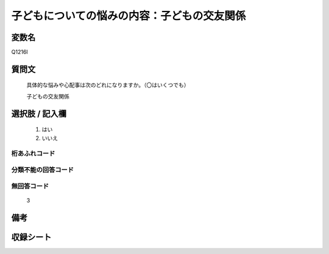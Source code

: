 .. title:: Q1216I
.. rst-class:: item
====================================================================================================
子どもについての悩みの内容：子どもの交友関係
====================================================================================================

.. rst-class:: varname
変数名
==================

Q1216I

.. rst-class:: question
質問文
==================


   具体的な悩みや心配事は次のどれになりますか。（〇はいくつでも）


   子どもの交友関係



.. rst-class:: answer
選択肢 / 記入欄
======================

  
     1. はい
  
     2. いいえ
  



.. rst-class:: overflow
桁あふれコード
-------------------------------
  


.. rst-class:: not_available
分類不能の回答コード
-------------------------------------
  


.. rst-class:: not_available
無回答コード
-------------------------------------
  3


.. rst-class:: bikou
備考
==================



.. rst-class:: include_sheet
収録シート
=======================================
.. hlist::
   :columns: 3
   
   
   * p24_4
   
   * p25_4
   
   * p26_4
   
   


.. index:: Q1216I